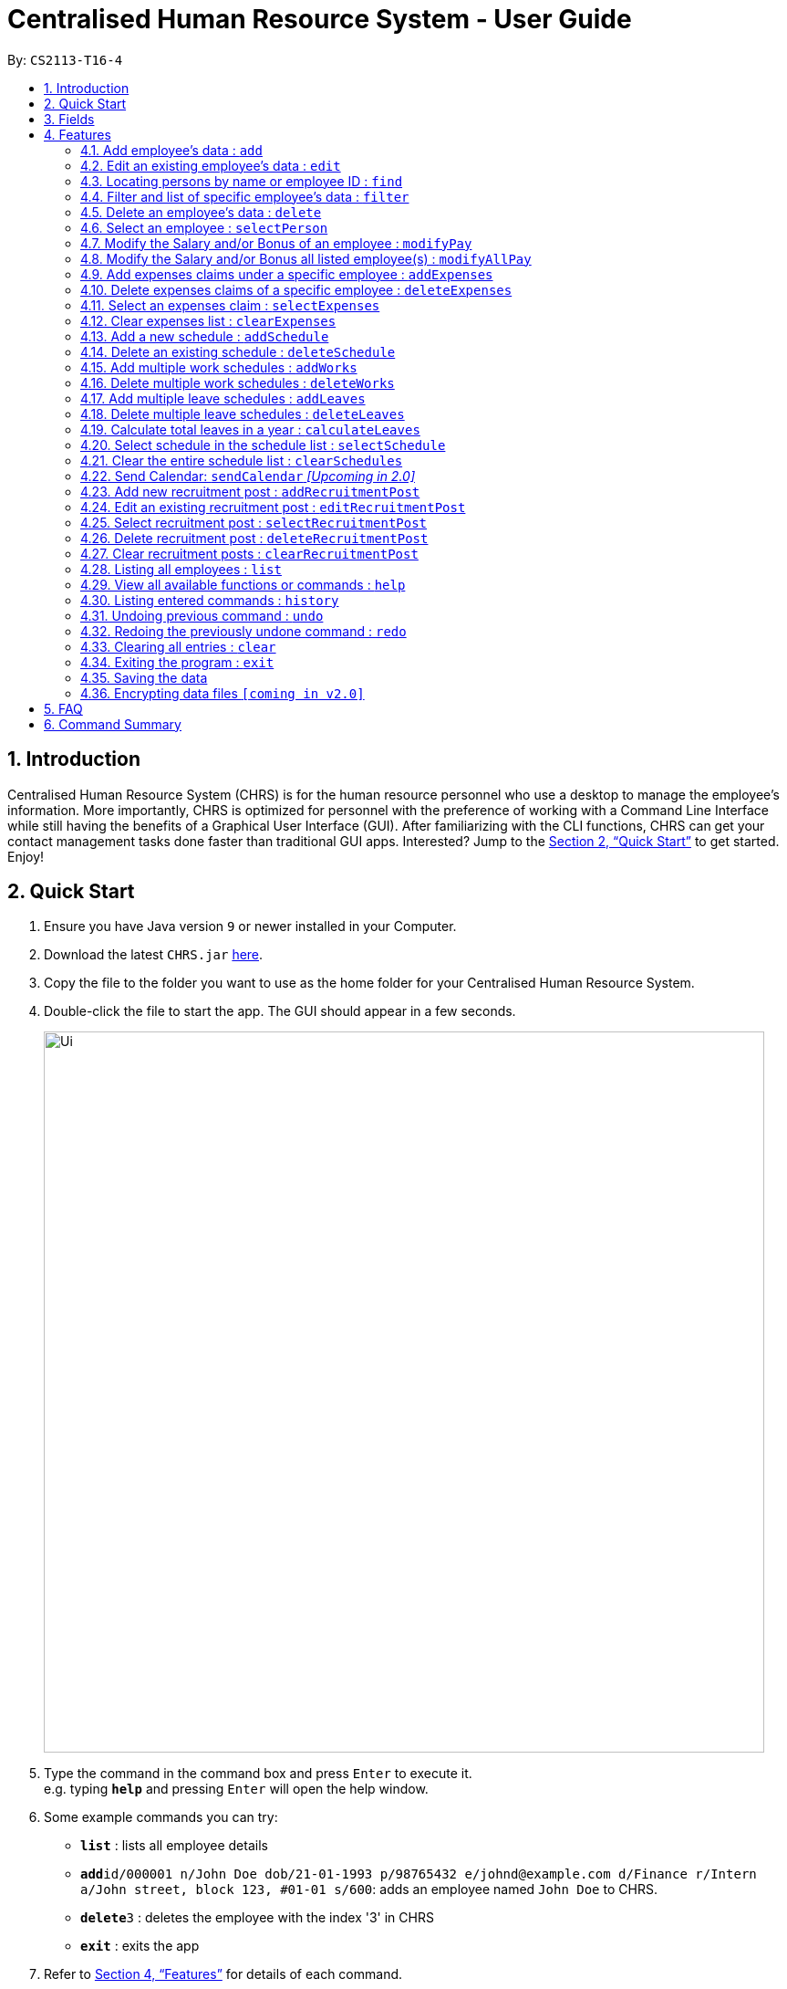 = Centralised Human Resource System - User Guide
:site-section: UserGuide
:toc:
:toc-title:
:toc-placement: preamble
:sectnums:
:imagesDir: images
:stylesDir: stylesheets
:xrefstyle: full
:experimental:
ifdef::env-github[]
:tip-caption: :bulb:
:note-caption: :information_source:
endif::[]
:repoURL: https://github.com/CS2113-AY1819S1-T16-4/main

By: `CS2113-T16-4`

== Introduction

Centralised Human Resource System (CHRS) is for the human resource personnel who use a desktop to manage the employee’s information. More importantly, CHRS is optimized for personnel with the preference of working with a Command Line Interface while still having the benefits of a Graphical User Interface (GUI). After familiarizing with the CLI functions, CHRS can get your contact management tasks done faster than traditional GUI apps. Interested? Jump to the <<Quick Start>> to get started. Enjoy!

== Quick Start

.  Ensure you have Java version `9` or newer installed in your Computer.
.  Download the latest `CHRS.jar` link:{repoURL}/releases[here].
.  Copy the file to the folder you want to use as the home folder for your Centralised Human Resource System.
.  Double-click the file to start the app. The GUI should appear in a few seconds.
+
image::Ui.png[width="790"]
+
.  Type the command in the command box and press kbd:[Enter] to execute it. +
e.g. typing *`help`* and pressing kbd:[Enter] will open the help window.
.  Some example commands you can try:

* *`list`* : lists all employee details
* **`add`**`id/000001 n/John Doe dob/21-01-1993 p/98765432 e/johnd@example.com d/Finance r/Intern a/John street, block 123, #01-01 s/600`: adds an employee named `John Doe` to CHRS.
* **`delete`**`3` : deletes the employee with the index '3' in CHRS
* *`exit`* : exits the app

.  Refer to <<Features>> for details of each command.

[[Fields]]
== Fields

*An employee can have the following fields associated:*

[width="90%",cols="25%,<15%,50%",options="header",]
|=======================================================================
|Field Name |Prefix |Limitations
|EMPLOYEEID  |id/ |Employee Id should only contain exactly 6 numbers
|NAME |n/ |Name should only contain alphabets and spaces and it should be at least 3 characters long
|DATE_OF_BIRTH  |dob/ |Date Of Birth should be in the format of DD/MM/YYYY and it only allows dates from 01/01/1900 to 31/12/2002
|PHONE_NUMBER |p/ |Phone numbers should only contain numbers and it should be at least 3 digits long
|EMAIL  |e/ |Email should be in the format of local-part@domain. +
The local-part should only contain alphanumeric characters and these special characters except the quotations("): "!#$%&'*+/=?`{\|}~^.-". +
The domain name part must start and end with alphanumeric characters, be at least 2 characters long and it should only contain alphanumeric characters and these special characters except the quotations("): ".-"
|DEPARTMENT  |d/ |Department should only contain alphabets and spaces and it should be within 2 to 30 characters long
|RANK_POSITION |r/ |Rank/Position should only contain alphabets and spaces and it should be within 2 to 30 characters long
|ADDRESS  |a/ |Address can take in any values without limitations
|SALARY  |s/ |Takes in a maximum of 6 whole numbers and 2 decimal place. (Max. value in total = 999999.99) +
A "%" is allowed to be place before value for modification of Salary using percentage. +
Input value can be in negative to deduct salary, but the Salary should not be 0 or below +
Input value should not be blank
|BONUS |b/ |Only take in positive numbers with maximum of 2 decimal places from 0 to 24
|=======================================================================

*A schedule post should include things below*
// tag::addScheduleCommandField[]
[width="90%",cols="25%,<15%,50%",options="header",]
|=======================================================================
|Field Name
|Prefix
|Limitations

|EMPLOYEEID
|id/
|Employee Id should only contain exactly 6 numbers.

|DATE
|d/
|Date must be a valid date in the calendar DD/MM/YYYY]. Year must also fall into the range
 of 2000-2099. Leading 0s can be omitted in day and month field.
 You are not allowed to schedule for dates that have past today's date.

|TYPE
|t/
|Type can be either WORK or LEAVE only, case not sensitive.

|=======================================================================
// end::addScheduleCommandField[]

*An employee can incur the following expenses*

[width="90%",cols="25%,<15%,50%",options="header",]
|=======================================================================
|Field Name
|Prefix
|Limitations

|EMPLOYEEID
|id/
|Employee Id should only contain exactly 6 numbers

|TRAVELEXPENSES
|tra/
|Maximum of 6 whole numbers and 2 decimal points +
Allow negative values +
Minimum 1 digit


|MEDICALEXPENSES
|med/
|Maximum of 6 whole numbers and 2 decimal points +
Allow negative values +
Minimum 1 digit

|MISCELLANEOUS
|misc/
|Maximum of 6 whole numbers and 2 decimal points +
Allow negative values +
Minimum 1 digit

|Total Expenses
|-
|Maximum of 7 whole numbers and 2 decimal points
|=======================================================================

*A recruitment post should include things below*

[width="90%",cols="25%,<15%,50%",options="header",]
|=======================================================================
|Field Name |Prefix |Limitations
|JOB_POSITION |jp/ | Job position accepts only characters. It must not be blank and should not include numbers and
punctuation mark. And users are not allowed to exceed the character limit which is from 1 to 20
|MINIMAL_YEARS_OF_WORKING_EXPERIENCE |me/ | Minimal years of working experience must be integers and should not be blank
. And It is limited from 0 to 30
|JOB_DESCRIPTION |jd/ | Job description accepts only characters. It must not be blank and should not include numbers.
Punctuation mark only allows comma, full stop, and single right quote. And users are not allowed to exceed the character
limit which is from 1 to 200
|=======================================================================

[[Features]]
== Features

====
*Command Format*

* Words in `UPPER_CASE` are the parameters field Name to be supplied by the user e.g. in `add n/NAME`, `NAME` is a parameter which can be used as `add n/John Doe`. Refer to <<Fields>> for details of each field constraints.
* Items in square brackets are optional e.g `n/NAME [t/TAG]` can be used as `n/John Doe t/friend` or as `n/John Doe`.
* Items with `…`​ after them can be used multiple times including zero times e.g. `[t/TAG]...` can be used as `{nbsp}` (i.e. 0 times), `t/friend`, `t/friend t/family` etc.
* Parameters can be in any order e.g. if the command specifies `n/NAME p/PHONE_NUMBER`, `p/PHONE_NUMBER n/NAME` is also acceptable.
* Commands which specified INDEX as part of the input requires a positive integer within the range of INT_MAX.
* All prefixes to each field such as `d/`, `r/`, `n/`, etc, are to be preceded with a space.
====

// tag::addCommand[]
=== Add employee's data : `add`

Adds employee's data to the database

Format: `add id/EMPLOYEEID n/NAME dob/DATE_OF_BIRTH p/PHONE_NUMBER e/EMAIL d/DEPARTMENT r/RANK_POSITION a/ADDRESS s/SALARY t/[TAGS]...`

Examples:

* `add id/000001 n/John Doe dob/13/12/2000 p/98765432 e/johnd@example.com d/IT r/Assistant a/John street, block 123, #01-01 s/3000.00 t/FlyKite` +
Adds an employee with the fields listed above
* `add id/888888 n/Betsy dob/23/05/1987 p/95544332 e/betsy@example.com d/Account r/Manager a/Betsy street, block 3, #11-01 s/5000.00` +
Adds an employee with the fields listed above

[NOTE]
Any usage of `add` command that will result in duplicated employeeId or phone number or email will be rejected. Additionally, duplicated name alongside date of birth will also be rejected.
// end::addCommand[]

// tag::editCommand[]
=== Edit an existing employee’s data : `edit`

Edit an existing employee’s data in CHRS.

Format: `edit INDEX [n/NAME] [p/PHONE_NUMBER] [a/ADDRESS] [e/EMAIL] [d/DEPARTMENT] [r/RANK_POSITION]`

[NOTE]
Include at least one field alongside the INDEX. The existing values of the employee will be updated to the input values.

Examples:

* `edit 1 p/98765432 d/HR r/Manager` +
Edits employee at index 1 to have the new input of phone, department and rank/position

[NOTE]
Any usage of `edit` command that will result in duplicated phone number or email will be rejected. Additionally, usage of this command to edit an employee's name to be the same as another employee who has the same date of birth will be rejected.
// end::editCommand[]

// tag::findCommand[]
=== Locating persons by name or employee ID : `find`

Find the employee's Name whose name contains the input or find the Employee Id that matches the input.

Format: `find [NAME] [EMPLOYEEID]`

[NOTE]
Include only one of the fields, either Name or Employee Id. +
The NAME parameter is case-insensitive, i.e. The command `find john` will find the instances of JoHn, joHN, etc.

Examples:

* `find John` +
Find all instances of John
* `find 000001` +
Find the employee with employee ID `000001`

[NOTE]
Any usage of `find` command will be rejected if it contains special characters or alphanumeric input. It accepts only either alphabets or numbers in a single input, not both.
// end::findCommand[]

// tag::filterCommand[]
=== Filter and list of specific employee's data : `filter`
Filters the employee list by their department and/or rank/position and list the employees whose department and/or rank/position contains the keyword(s) input from the user in ascending or descending name order.

Format: `filter SORT_ORDER [d/DEPARTMENT] [r/POSITION]`

[NOTE]
The SORT_ORDER parameter should either be asc for ascending or dsc for descending. The SORT_ORDER parameter is case-insensitive. +
Include either department or rank/position or both, at least one of the field must be included alongside the sort order. The keywords are delimited by a space, i.e filter asc d/human resource would mean the keywords are "human" and "resource". The keywords matching is case-insensitive.

Examples:

* `filter asc d/Human Resource r/Manager` +
List all employees whose department contains the keyword of either human or resource and rank/position contains the keyword of manager
* `filter dsc d/Finance` +
List all employees whose department contains the keyword of finance

[NOTE]
Any usage of `filter` command that results in the same prefix appearing more than once will be rejected. Example: filter asc d/Human d/Finance will be rejected.
// end::filterCommand[]

// tag::deleteCommand[]
=== Delete an employee’s data : `delete`

Deletes the specified employee from the CHRS.
All existing schedules or expenses with the same employee id will be
deleted as well.

Format: `delete INDEX`

Examples:

* `delete 4` +
Deletes the employee with the index of '4' in the list.
// end::deleteCommand[]

// tag::selectPersonCommand[]
=== Select an employee : `selectPerson`
Select an employee based on employee list's index ID.

Format: `selectPerson INDEX` or `sp INDEX`

Examples:

* `selectPerson 1` +
Select the employee with the index of '1' in the list.
// end::selectPersonCommand[]

// tag::modifyPayCommand[]
=== Modify the Salary and/or Bonus of an employee : `modifyPay`

Modify the Salary and/or Bonus of the employee identified by the index.

Format: `modifyPay INDEX [s/SALARY] [b/BONUS]` or `mp INDEX [s/SALARY] [b/BONUS]`

[NOTE]
At least one of either Salary or Bonus must be included +
Bonus will be replaced by new values with every modification

Examples:

* `modifyPay 1 s/300` +
Modify the Salary of employee with index '1' with 300 increment
* `modifyPay 2 b/2` +
Modify the Bonus of employee with index '2' to 2 months of the salary
* `modifyPay 3 s/%5 b/1` +
Modify the Salary of employee with index '3' by 5% increment and Bonus to 1 month of salary

[NOTE]
Modification to Salary and/or Bonus that causes negative values will be rejected +
Modification to Salary that goes higher than 999999.99 will be rejected since Salary can only hold a maximum
of 6 whole numbers and 2 decimal places.
// end::modifyPayCommand[]

// tag::modifyAllPayCommand[]
=== Modify the Salary and/or Bonus all listed employee(s) : `modifyAllPay`

Modify the Salary and/or Bonus of all the employee(s) shown on the display list.

Format: `modifyAllPay [s/SALARY] [b/BONUS]` or `map [s/SALARY] [b/BONUS]`

[NOTE]
At least one of either Salary or Bonus must be included +
Bonus will be replaced by new values with every modification

Examples:

* `modifyAllPay s/300` +
Modify the Salary of all the listed employee(s) by increment of 300
* `modifyAllPay  b/2` +
Modify the Bonus of all the listed employee(s) to 1 month of their salary
* `modifyAllPay s/%5 b/1` +
Modify the Salary of all the listed employee(s) by 5% increment and Bonus to 1 month of salary

[NOTE]
Modification to Salary and/or Bonus that causes negative values to any employee(s) on the list will be rejected +
Modification to Salary that goes higher than 999999.99 will be rejected since Salary can only hold a maximum
of 6 whole numbers and 2 decimal places.
// end::modifyAllPayCommand[]

// tag::addExpensesCommand[]
=== Add expenses claims under a specific employee : `addExpenses`
Add new expenses for employee or modify expenses if there already exists an expenses

Format: `addExpenses id/EMPLOYEEID [tra/TRAVELEXPENSES] [med/MEDICALEXPENSES] [misc/MISCELLANEOUS]` +
Or `ae id/EMPLOYEEID [tra/TRAVELEXPENSES] [med/MEDICALEXPENSES] [misc/MISCELLANEOUS]`

At least one of the fields, Travel Expenses, Medical Expenses, Miscellaneous Expenses must be included.

Examples:

* `ae id/000001 tra/111 med/222 misc/333` +
Creates a new expenses that contain 111.00, 222.00 and 333.00 for the above fields for employee with employee id
'000001'. +
Total Expenses will reflect 666.00.

* `addExpenses id/000002 med/111 misc/222` +
Creates a new expenses that contain 111.00, 222.00 for the above fields for employee with employee id
'000002'. Expenses will contain 0.00 for fields not included in command. +
Total Expenses will reflect 333.00.
+
`addExpenses id/000002 tra/111 med/222 misc/-111` +
Add 111.00, 222.00 and minus 111.00 for the above fields for employee with
employee id '000002'. +
Total Expenses will reflect 555.00.

[NOTE]
Any usage of `addExpenses` Command that will result in negative value for any fields will be rejected.
// end::addExpensesCommand[]

// tag::deleteExpensesCommand[]
=== Delete expenses claims of a specific employee : `deleteExpenses`

Deletes expenses claim from an employee.

Format: `deleteExpenses INDEX`  or `de INDEX`

Examples:

* `deleteExpenses 1` +
Deletes expenses claim from employee with Index '1' in the list.
// end::deleteExpensesCommand[]

// tag::selectExpensesCommand[]
=== Select an expenses claim : `selectExpenses`
Select an expenses based on expenses list index ID. User could use command_alias: 'se'.

Format: `selectExpenses INDEX` or `se INDEX`

Examples:

* `selectExpenses 1` +
Select the expenses with the index of '1' in the list
// end::selectExpensesCommand[]

// tag::clearExpensesCommand[]
=== Clear expenses list : `clearExpenses`
Clear all expenses at one go. User could use command_alias: 'ce'.

Format: `clearExpenses` or `ce`
// end::clearExpensesCommand[]

// tag::addScheduleCommand[]
=== Add a new schedule : `addSchedule`

Add a new schedule for an employee.

Format: `addSchedule id/EMPLOYEEID d/DATE t/TYPE` or `as id/EMPLOYEEID d/DATE t/TYPE`

Examples:

* `addSchedule id/000001 d/02/02/2019 t/WORK` +
Adds a new schedule for employee id 000001, date 02/02/2019, to work on that day.
* `as id/000001 d/03/03/2019 t/LEAVE`
Adds a new schedule for employee id 000001, date 03/03/2019, to be on leave for that day.

[NOTE]
Scheduling with an employee id that doesn't exist in the address book will be rejected. +
You are not allowed to schedule for dates that have past today's date. +
Exact duplicate schedules will be rejected.
// end::addScheduleCommand[]

// tag::deleteScheduleCommand[]
=== Delete an existing schedule : `deleteSchedule`
Deletes the specified schedule from the schedule list panel.

Format: `deleteSchedule INDEX` or `ds INDEX`

Examples:

* `deleteSchedule 1` +
Deletes the schedule with the index of '1' in the list.
* `ds 2` +
Deletes the schedule with the index of '2' in the list.
// end::deleteScheduleCommand[]

// tag::addWorksCommand[]
=== Add multiple work schedules : `addWorks`

Add work schedules for all the observable employees in the employees list pane. +
Use `find` / `filter` / `list` to get the desired employees you wish to schedule. +
All observable employees in the employees list pane will be scheduled work schedule
with the date specified by the user.

Format: `addWorks d/DATE [d/DATE]...` or `aw d/DATE [d/DATE]...`

Examples:

* `addWorks d/02/02/2019` +
Adds a new schedule for all observable employees in the employees list panel with
date 02/02/2019, to work on that day.
* `aw d/02/02/2019 d/03/03/2019` +
Adds new schedules for all observable employees in the employees list panel with
date 02/02/2019 and 03/03/2019, to work on that day.

[NOTE]
For those employees whom are not scheduled with the date, the command will
create a new schedule. +
When all employees are scheduled with the date,
the command will tell the user that every observable employee in the list
have been scheduled with the specified date. +
You are not allowed to schedule for dates that have past today's date.
// end::addWorksCommand[]

// tag::deleteWorksCommand[]
=== Delete multiple work schedules : `deleteWorks`
Delete work schedules for all the observable employees in the employees list pane. +
Use `find` / `filter` / `list` to get the desired employees you wish to schedule. +
All observable employees in the employees list pane will be deleted work schedules
with date specified by the user.

Format: `deleteWorks d/DATE [d/DATE]...` or `dw d/DATE [d/DATE]...`

Examples:

* `deleteWorks d/02/02/2019` +
Deletes a schedule for all observable employees in the employees list panel with
date 02/02/2019, with work on that day.
* `dw d/02/02/2019 d/03/03/2019` +
Deletes schedules for all observable employees in the employees list panel with
date 02/02/2019 and 03/03/2019, with work on that day.

[NOTE]
For those employees whom are scheduled with the date, the command will
delete the work schedule. +
When all employees are deleted with the scheduled date,
the command will tell the user every observable employees in the list does not have work schedule
on the specified date.
// end::deleteWorksCommand[]

// tag::addLeavesCommand[]
=== Add multiple leave schedules : `addLeaves`
Add leave schedules for all the observable employees in the employees list pane. +
Use `find` / `filter` / `list` to get the desired employees you wish to schedule. +
All observable employees in the employees list pane will be scheduled
with leave and date specified by the user.

Format: `addLeaves d/DATE [d/DATE]...` or `al d/DATE [d/DATE]...`

Examples:

* `addLeaves d/02/02/2019` +
Adds a new schedule for all observable employees in the employees list panel with
date 02/02/2019, to be on leave on that day.
* `al d/02/02/2019 d/03/03/2019` +
Adds new schedules for all observable employees in the employees list panel with
date 02/02/2019 and 03/03/2019, to be on leave on that day.

[NOTE]
For those employees whom are not scheduled with the date, the command will
create a new leave schedule. +
When all employees are scheduled with the date,
the command will tell the user that every observable employees in the list
have been scheduled with the specified date. +
You are not allowed to schedule for dates that have past today's date.
// end::addLeavesCommand[]

// tag::deleteLeavesCommand[]
=== Delete multiple leave schedules : `deleteLeaves`
Delete leave schedules for all the observable employees in the employees list pane.
Use `find` / `filter` / `list` to get the desired employees you wish to schedule.
All observable employees in the employees list pane will be deleted leave schedules
with date specified by the user.

Format: `deleteLeaves d/DATE [d/DATE]...` or `dl d/DATE [d/DATE]...`

Examples:

* `deleteLeaves d/02/02/2019` +
Deletes a schedule for all observable employees in the employees list panel with.
date 02/02/2019, with leave on that day.
* `dl d/02/02/2019 d/03/03/2019` +
Deletes schedules for all observable employees in the employees list panel with.
date 02/02/2019 and 03/03/2019, with leave on that day.

[NOTE]
For those employees whom are scheduled with the date, the command will
delete the schedule. +
When all employees are deleted with the scheduled date,
the command will tell the user every observable employee in the list does not have leave schedule
on the specified date.
// end::deleteLeavesCommand[]

// tag::calculateLeavesCommand[]
=== Calculate total leaves in a year : `calculateLeaves`
Calculates total number of leaves scheduled for an employee for the entire specified year
in the schedule list.

Format: `calculateLeaves id/EMPLOYEEID y/YYYY` or `cl id/EMPLOYEEID y/YYYY`

Examples:

* `calculateLeaves id/000001 date/2019` +
Calculates total number of leave scheduled for an employee id 000001 in whole of year 2019.
* `cl id/000002 date/2020` +
Calculates total number of leave scheduled for an employee id 000002 in whole of year 2020.
// end::calculateLeavesCommand[]

// tag::selectScheduleCommand[]
=== Select schedule in the schedule list : `selectSchedule`
Select a schedule based on schedule index ID.

Format: `selectSchedule INDEX` or `ss INDEX`.

Examples:

* `selectSchedule 1` +
Select the schedule with the index of '1'
* `ss 1` +
Select the schedule with the index of '1'
// end::selectScheduleCommand[]

// tag::clearSchedulesCommand[]
=== Clear the entire schedule list : `clearSchedules`

Clear the entire schedule list.

Format: `clearSchedules`. or `cs`.

Examples:

* `clearSchedules` +
Clear the entire Schedule List.

=== Send Calendar: `sendCalendar` _[Upcoming in 2.0]_

Send calendar to the employee for employee to import schedule, sent using the Employee's email address. _[Upcoming in 2.0]_
// end::clearSchedulesCommand[]

// tag::addRecruitmentPostCommand[]
=== Add new recruitment post : `addRecruitmentPost`
Add a recruitment post based on job position, minimal years of working experience and job description.

Format: `addRecruitmentPost jp/JOB_POSITION me/MINIMAL_YEARS_OF_WORKING_EXPERIENCE jd/JOB_DESCRIPTION` or
`arp jp/JOB_POSITION me/MINIMAL_YEARS_OF_WORKING EXPERIENCE jd/JOB_DESCRIPTION`

Examples:

* `addRecruitmentPost jp/IT Manager me/3 jd/maintain the functionality of company server` +
Add an recruitment post with the available position called IT Manager, and the job requires minimal 3 years of
working experience in similar field. The job position requires the candidates' ability to maintain the
functionality of company server


* `arp jp/IT Manager me/3 jd/maintain the functionality of company server` +
Add an recruitment post with the available position called IT Manager, and the job requires minimal 3 years of
working experience in similar field. The job position requires the candidates' ability to maintain the
functionality of company server

[NOTE]
Duplicate recruitment posts are not allowed. Minimal one field should be different.
// end::addRecruitmentPostCommand[]

// tag::editRecruitmentPostCommand[]
=== Edit an existing recruitment post : `editRecruitmentPost`
Edit a recruitment post based on its index no.

Format: `editRecruitmentPost [Index] jp/JOB POSITION me/MINIMAL YEARS OF WORKING EXPERIENCE jd/JOB DESCRIPTION`
or `erp [Index] jp/JOB POSITION me/MINIMAL YEARS OF WORKING EXPERIENCE jd/JOB DESCRIPTION`

Examples:

* `editRecruitmentPost 1 jp/IT Manager me/3 jd/To maintain the company server` +
Edit the recruitment post with index 1. And the post information from job position, minimal
working experience to job description respectively changes to IT manager, minimal working
experience of 3 years in relevant field and the job description is to maintain the company
server.

* `erp 1 jp/IT Manager me/3 jd/To maintain the company server` +
Edit the recruitment post with index 1. And the post information from job position, minimal
working experience to job description respectively changes to IT manager, minimal working
experience of 3 years in relevant field and the job description is to maintain the company
server.

[NOTE]
Minimal one field should be changed in order to make the editing recruitment post function work.
// end::editRecruitmentPostCommand[]

// tag::selectRecruitmentPostCommand[]
=== Select recruitment post : `selectRecruitmentPost`
Select a recruitment post based on post index ID.

Format: `selectRecruitmentPost INDEX` or `srp INDEX`

Examples:

* `selectRecruitmentPost 1` +
Select the recruitment post with the index of '1'
// end::selectRecruitmentPostCommand[]

// tag::deleteRecruitmentPostCommand[]
=== Delete recruitment post : `deleteRecruitmentPost`
Delete a recruitment post based on post index ID.

Format: `deleteRecruitmentPost INDEX` or `drp INDEX`

Examples:

* `deleteRecruitmentPost 1` +
Deletes the recruitment post with the index of '1'
// end::deleteRecruitmentPostCommand[]

// tag::clearRecruitmentPostCommand[]
=== Clear recruitment posts : `clearRecruitmentPost`
Clear all recruitment posts at one go.

Format: `clearRecruitmentPost` or `crp`
// end::clearRecruitmentPostCommand[]

// tag::listCommand[]
=== Listing all employees : `list`

Shows a list of all employees, schedules, recruitment posts and expenses claims in CHRS.

Format: `list`
// end::listCommand[]

// tag::helpCommand[]
=== View all available functions or commands : `help`

Views all the functions and commands that the CHRS have.

Format: 'help'

[NOTE]
A UserGuide popup window will appear for the user.
// end::helpCommand[]

// tag::historyCommand[]
=== Listing entered commands : `history`

Lists all the commands that you have entered in reverse chronological order.

Format: `history`

[NOTE]
====
Pressing the kbd:[&uarr;] and kbd:[&darr;] arrows will display the previous and next input respectively in the command box.
====
// end::historyCommand[]

// tag::undoredo[]
=== Undoing previous command : `undo`

Restores CHRS to the state before the previous _undoable_ command was executed.
If a _undoable_ command is executed after undo, then the command that was undone
will not be undoable anymore as it is already undone.

Format: `undo`

Examples:

* `delete 1` +
`list` +
`undo` (reverses the `delete 1` command) +

* `selectEmployee 1` +
`list` +
`undo` +
The `undo` command fails as there are no undoable commands executed previously

* `delete 1` +
`clear` +
`undo` (reverses the `clear` command) +
`undo` (reverses the `delete 1` command) +

* `delete 1` +
`undo` (reverses the `delete 1` command) +
`clear`(`delete 1` commmand will no longer be undoable as it is already undone) +
`undo` (reverses the `clear` command) +
`undo` (no more commands to undo) +

[NOTE]
====
Undoable commands: those commands that modify CHRS content.
For commands similar functions to +
(list*, find*, filter*, select*, calculate*)
the command will not be able to undo or redo).
====

=== Redoing the previously undone command : `redo`

Reverses the most recent `undo` command.

Format: `redo`

Examples:

* `delete 1` +
`undo` (reverses the `delete 1` command) +
`redo` (reapplies the `delete 1` command) +

* `delete 1` +
`redo` +
The `redo` command fails as there are no `undo` commands executed previously

* `delete 1` +
`clear` +
`undo` (reverses the `clear` command) +
`undo` (reverses the `delete 1` command) +
`redo` (reapplies the `delete 1` command) +
`redo` (reapplies the `clear` command) +

[NOTE]
====
Redoable commands: those commands that modify CHRS content.
For commands similar functions to +
(list*, find*, filter*, select*, calculate*)
the command will not be able to undo or redo.
====
// end::undoredo[]

=== Clearing all entries : `clear`

Clears all entries from CHRS.

Format: `clear`

=== Exiting the program : `exit`

Exits the program.

Format: `exit`

=== Saving the data

Address book data are saved in the hard disk automatically after any command that changes the data. +
There is no need to save manually.

=== Encrypting data files `[coming in v2.0]`

Upcoming in 2.0! Stay Tune!

== FAQ

*Q1*: How do I transfer my data to another Computer? +
*A1*: Install the app in the other computer and overwrite the empty data file it creates with the file that contains the data of your previous Address Book folder.

*Q2*: What is the purpose of this app? +
*A2*: To provide a centralized and low-budget platform for personnel working in the Human Resource field to complete their work in a faster and more dynamic ways.

*Q3*: Can I run it with Java version 8 and below? +
*A3*: It will be best to run it with Java version 9 and above. This is to prevent errors in running the application and ensure the functions are running as intended.

*Q4*: How do I know what functions are there in the application? +
*A4*: The list of functions can be viewed by typing “help” in the command. This will direct the user to User Guide which have further elaborations and guide of how the functions are being used.

== Command Summary

[%header,cols=3*]
|===
|Command Features
|Command Word
|Command Alias

|Add employee’s data
|add
|-

|Edit an existing employee's data
|edit
|-

|Locating employee(s) by name or employee ID
|find
|-

|Filter and list of specific employee's data
|filter
|-

|Delete an employee's data
|delete
|-

|Select an employee
|selectPerson
|sp

|Modify the Salary and/or Bonus of an employee
|modifyPay
|mp

|Modify the Salary and/or Bonus all listed employee(s)
|modifyAllPay
|map

|Add expenses claims under a specific employee
|addExpenses
|ae

|Delete expenses claims of a specific employee
|deleteExpenses
|de

|Select an expenses claim
|selectExpenses
|se

|Clear expenses list
|clearExpenses
|ce

|Add a new schedule
|addSchedule
|as

|Delete an existing schedule
|deleteSchedule
|ds

|Add multiple work schedules
|addWorks
|aw

|Delete multiple work schedules
|deleteWorks
|dw

|Add multiple leave schedules
|addLeaves
|al

|Delete multiple leave schedules
|deleteLeaves
|dl

|Calculate total leaves in a year
|calculateLeaves
|cl

|Select schedule in the schedule list
|selectSchedule
|ss

|Clear the entire schedule list
|clearSchedules
|cs

|Add new recruitment post
|addRecruitmentPost
|arp

|Edit an existing recruitment post
|editRecruitmentPost
|erp

|Select recruitment post
|selectRecruitmentPost
|srp

|Delete recruitment post
|deleteRecruitmentPost
|drp

|Clear recruitment posts
|clearRecruitmentPost
|crp

|Listing all employees'
|list
|-

|View all available functions or commands
|help
|-

|Listing entered commands
|history
|-

|Undoing previous command
|undo
|-

|Redoing the previously undone command
|redo
|-

|Clearing all entries
|clear
|-

|Exiting the program
|exit
|-

|===
=======
